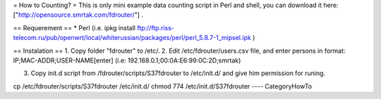 = How to Counting? =
This is only mini example data counting script in Perl and shell, you can download it here: ["http://opensource.smrtak.com/fdrouter/"] .

== Requerement ==
* Perl (i.e. ipkg install ftp://ftp.riss-telecom.ru/pub/openwrt/local/whiterussian/packages/perl/perl_5.8.7-1_mipsel.ipk )


== Instalation ==
1. Copy folder "fdrouter" to /etc/.
2. Edit /etc/fdrouter/users.csv file, and enter persons in format:
IP;MAC-ADDR;USER-NAME[enter]
(i.e: 192.168.0.1;00:0A:E6:99:0C:2D;smrtak)

3. Copy init.d script from /fdrouter/scripts/S37fdrouter to /etc/init.d/ and give him permission for runing.

cp /etc/fdrouter/scripts/S37fdrouter /etc/init.d/
chmod 774 /etc/init.d/S37fdrouter
----
CategoryHowTo

